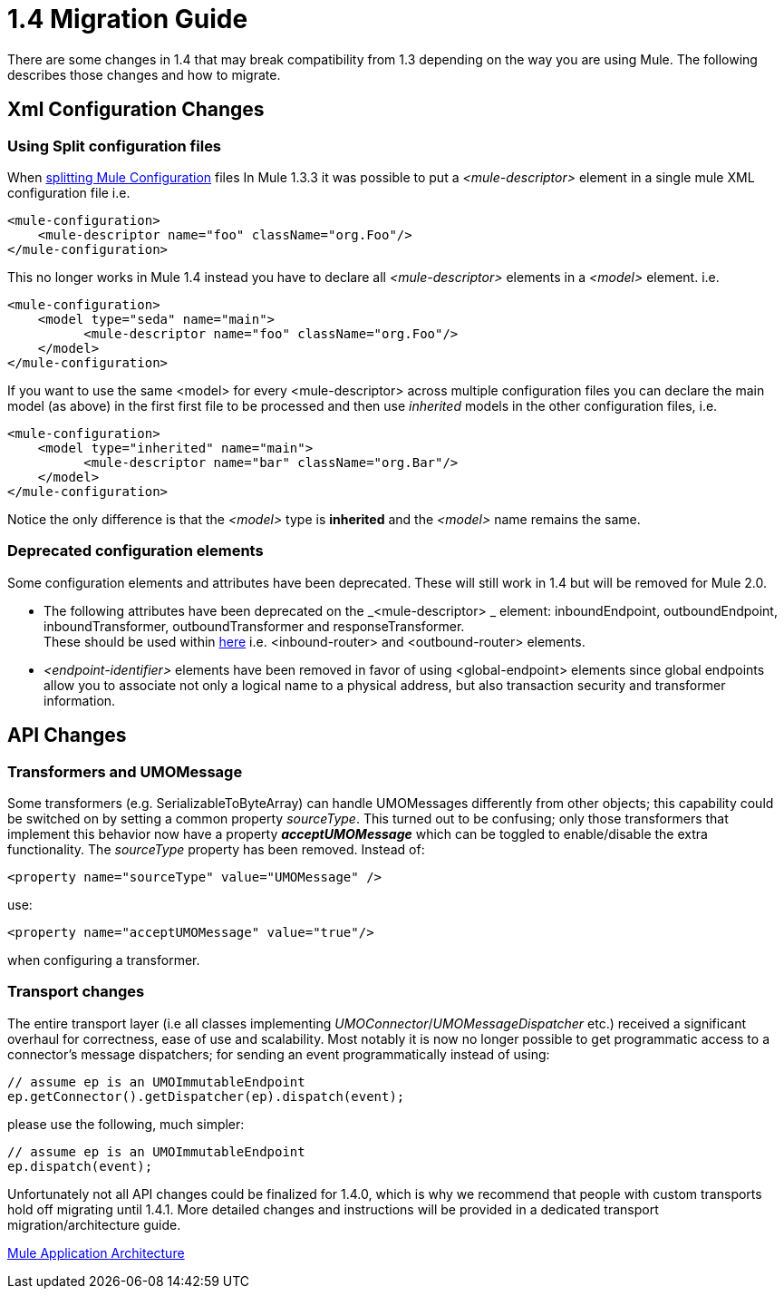 = 1.4 Migration Guide
:keywords: release notes, esb, migration

There are some changes in 1.4 that may break compatibility from 1.3 depending on the way you are using Mule. The following describes those changes and how to migrate.


== Xml Configuration Changes

=== Using Split configuration files

When link:http://www.mulesoft.org/documentation-3.2/display/MULECB/Using+Multiple+Configuration+Files[splitting Mule Configuration] files In Mule 1.3.3 it was possible to put a _<mule-descriptor>_ element in a single mule XML configuration file i.e.

[source, xml, linenums]
----
<mule-configuration>
    <mule-descriptor name="foo" className="org.Foo"/>
</mule-configuration>
----

This no longer works in Mule 1.4 instead you have to declare all _<mule-descriptor>_ elements in a _<model>_ element. i.e.

[source, xml, linenums]
----
<mule-configuration>
    <model type="seda" name="main">
          <mule-descriptor name="foo" className="org.Foo"/>
    </model>
</mule-configuration>
----
If you want to use the same <model> for every <mule-descriptor> across multiple configuration files you can declare the main model (as above) in the first first file to be processed and then use _inherited_ models in the other configuration files, i.e.

[source, xml, linenums]
----
<mule-configuration>
    <model type="inherited" name="main">
          <mule-descriptor name="bar" className="org.Bar"/>
    </model>
</mule-configuration>
----
Notice the only difference is that the _<model>_ type is *inherited* and the _<model>_ name remains the same.

=== Deprecated configuration elements

Some configuration elements and attributes have been deprecated. These will still work in 1.4 but will be removed for Mule 2.0.

* The following attributes have been deprecated on the _<mule-descriptor> _ element: inboundEndpoint, outboundEndpoint, inboundTransformer, outboundTransformer and responseTransformer. +
These should be used within link:http://www.mulesoft.org/documentation-3.2/display/MULEUSER/Message+Routers[here] i.e. <inbound-router> and <outbound-router> elements.
* _<endpoint-identifier>_ elements have been removed in favor of using <global-endpoint> elements since global endpoints allow you to associate not only a logical name to a physical address, but also transaction security and transformer information.

== API Changes

=== Transformers and UMOMessage

Some transformers (e.g. SerializableToByteArray) can handle UMOMessages differently from other objects; this capability could be switched on by setting a common property _sourceType_. This turned out to be confusing; only those transformers that implement this behavior now have a property *_acceptUMOMessage_* which can be toggled to enable/disable the extra functionality. The _sourceType_ property has been removed. Instead of:
[source, xml, linenums]
----
<property name="sourceType" value="UMOMessage" />
----
use:
[source, xml, linenums]
----
<property name="acceptUMOMessage" value="true"/>
----
when configuring a transformer.

=== Transport changes

The entire transport layer (i.e all classes implementing _UMOConnector_/_UMOMessageDispatcher_ etc.) received a significant overhaul for correctness, ease of use and scalability. Most notably it is now no longer possible to get programmatic access to a connector's message dispatchers; for sending an event programmatically instead of using:

[source,java,linenums]
----
// assume ep is an UMOImmutableEndpoint
ep.getConnector().getDispatcher(ep).dispatch(event);
----
please use the following, much simpler:

[source,java,linenums]
----
// assume ep is an UMOImmutableEndpoint
ep.dispatch(event);
----
Unfortunately not all API changes could be finalized for 1.4.0, which is why we recommend that people with custom transports hold off migrating until 1.4.1. More detailed changes and instructions will be provided in a dedicated transport migration/architecture guide.

http://www.mulesoft.org/documentation/display/MULE3USER/Mule+Application+Architecture[Mule Application Architecture]
